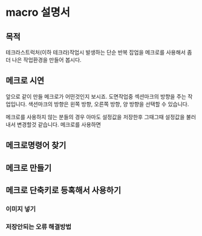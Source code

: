 * macro 설명서

** 목적
   테크라스트럭처(이하 테크라)작업시 발생하는 단순 반복 잡업을 메크로를 사용해서 좀더 나은 작업환경을 만들어 봅시다.

** 메크로 시연
   앞으로 같이 만들 메크로가 어떤것인지 보시죠.
   도면작업중 섹션마크의 방향을 주는 작업입니다.
   색션마크의 방향은 왼쪽 방향, 오른쪽 방향, 양 방향을 선택할 수 있습니다.
   
   메크로를 사용하지 않는 분들의 경우 아마도 설정값을 저장한후 그때그때 설정값을 불러내서 변경할것 같습니다.
   메크로를 사용하면


** 메크로명령어 찾기
** 메크로 만들기
** 메크로 단축키로 등혹해서 사용하기
*** 이미지 넣기
*** 저장안되는 오류 해결방법
